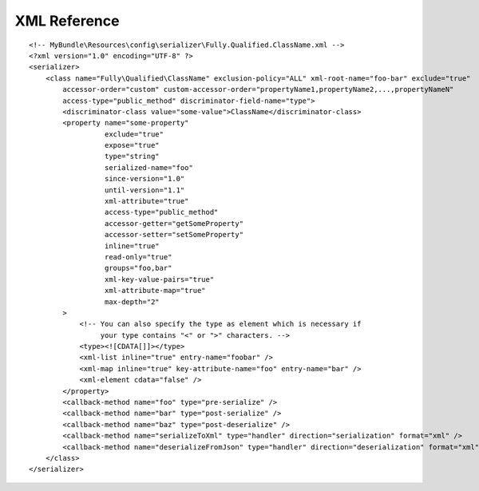 XML Reference
-------------
::

    <!-- MyBundle\Resources\config\serializer\Fully.Qualified.ClassName.xml -->
    <?xml version="1.0" encoding="UTF-8" ?>
    <serializer>
        <class name="Fully\Qualified\ClassName" exclusion-policy="ALL" xml-root-name="foo-bar" exclude="true"
            accessor-order="custom" custom-accessor-order="propertyName1,propertyName2,...,propertyNameN"
            access-type="public_method" discriminator-field-name="type">
            <discriminator-class value="some-value">ClassName</discriminator-class>
            <property name="some-property"
                      exclude="true"
                      expose="true"
                      type="string"
                      serialized-name="foo"
                      since-version="1.0"
                      until-version="1.1"
                      xml-attribute="true"
                      access-type="public_method"
                      accessor-getter="getSomeProperty"
                      accessor-setter="setSomeProperty"
                      inline="true"
                      read-only="true"
                      groups="foo,bar"
                      xml-key-value-pairs="true"
                      xml-attribute-map="true"
                      max-depth="2"
            >
                <!-- You can also specify the type as element which is necessary if
                     your type contains "<" or ">" characters. -->
                <type><![CDATA[]]></type>
                <xml-list inline="true" entry-name="foobar" />
                <xml-map inline="true" key-attribute-name="foo" entry-name="bar" />
                <xml-element cdata="false" />
            </property>
            <callback-method name="foo" type="pre-serialize" />
            <callback-method name="bar" type="post-serialize" />
            <callback-method name="baz" type="post-deserialize" />
            <callback-method name="serializeToXml" type="handler" direction="serialization" format="xml" />
            <callback-method name="deserializeFromJson" type="handler" direction="deserialization" format="xml" />
        </class>
    </serializer>
